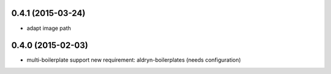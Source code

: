 0.4.1 (2015-03-24)
==================

* adapt image path

0.4.0 (2015-02-03)
==================

* multi-boilerplate support
  new requirement: aldryn-boilerplates (needs configuration)
